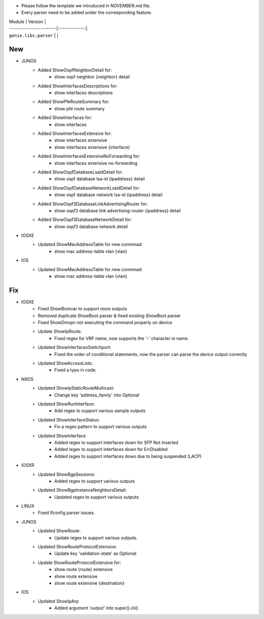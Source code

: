 * Please follow the template we introduced in NOVEMBER.md file.
* Every parser need to be added under the corresponding feature.

| Module                  | Version       |
| ------------------------|:-------------:|
| ``genie.libs.parser``   |               |

--------------------------------------------------------------------------------
                                New
--------------------------------------------------------------------------------

* JUNOS
    * Added ShowOspfNeighborDetail for:
        * show ospf neighbor {neighbor} detail
    * Added ShowInterfacesDescriptions for:
        * show interfaces descriptions
    * Added ShowPfeRouteSummary for:
        * show pfe route summary
    * Added ShowInterfaces for:
        * show interfaces
    * Added ShowInterfacesExtensive for:
        * show interfaces extensive
        * show interfaces extensive {interface}
    * Added ShowInterfacesExtensiveNoForwarding for:
        * show interfaces extensive no-forwarding
    * Added ShowOspfDatabaseLsaidDetail for:
        * show ospf database lsa-id {ipaddress} detail
    * Added ShowOspfDatabaseNetworkLsaidDetail for:
        * show ospf database network lsa-id {ipaddress} detail
    * Added ShowOspf3DatabaseLinkAdvertisingRouter for:
        * show ospf3 database link advertising-router {ipaddress} detail
    * Added ShowOspf3DatabaseNetworkDetail for:
        * show ospf3 database network detail

* IOSXE
    * Updated ShowMacAddressTable for new commnad:
        * show mac address-table vlan {vlan}

* IOS
    * Updated ShowMacAddressTable for new commnad:
        * show mac address-table vlan {vlan}

--------------------------------------------------------------------------------
                                Fix
--------------------------------------------------------------------------------

* IOSXE
    * Fixed ShowBootvar to support more outputs
    * Removed duplicate ShowBoot parser & fixed existing ShowBoot parser
    * Fixed ShowDmvpn not executing the command properly on device
    * Update ShowIpRoute:
        * Fixed regex for VRF name, now supports the '-' character in name.
    * Updated ShowInterfacesSwitchport:
        * Fixed the order of conditional statements, now the parser can parse the device output correctly
    * Updated ShowAccessLists:
        * Fixed a typo in code.

* NXOS
    * Updated ShowIpStaticRouteMulticast:
        * Change key 'address_family' into Optional
    * Updated ShowRunInterface:
        * Add regex to support various sample outputs
    * Updated ShowInterfaceStatus:
        * Fix a regex pattern to support various outputs
    * Updated ShowInterface
        * Added regex to support interfaces down for SFP Not Inserted
        * Added regex to support interfaces down for ErrDisabled
        * Added regex to support interfaces down due to being suspended (LACP)

* IOSXR
    * Updated ShowBgpSessions:
        * Added regex to support various outputs
    * Updated ShowBgpInstanceNeighborsDetail:
        * Updated regex to support various outputs
* LINUX
    * Fixed Ifconfig parser issues.

* JUNOS
    * Updated ShowRoute:
        * Update regex to support various outputs.
    * Updated ShowRouteProtocolExtensive:
        * Update key 'validation-state' as Optional
    * Update ShowRouteProtocolExtensive for:
        * show route {route} extensive
        * show route extensive
        * show route extensive {destination}


* IOS 
    * Updated ShowIpArp
        * Added argument 'output' into super().cli()
                
